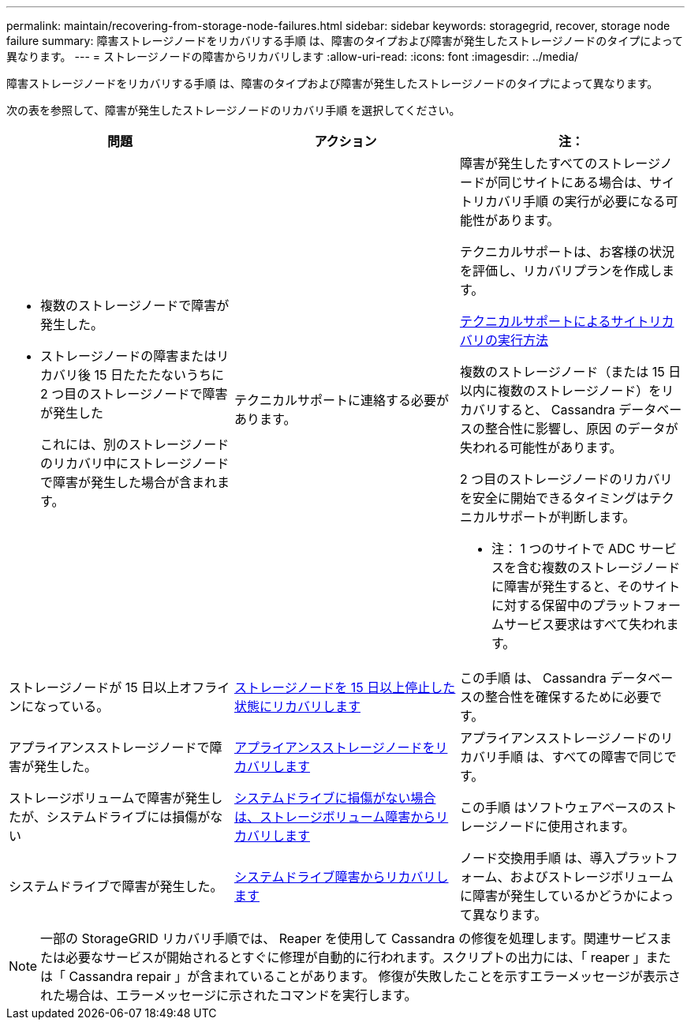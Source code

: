 ---
permalink: maintain/recovering-from-storage-node-failures.html 
sidebar: sidebar 
keywords: storagegrid, recover, storage node failure 
summary: 障害ストレージノードをリカバリする手順 は、障害のタイプおよび障害が発生したストレージノードのタイプによって異なります。 
---
= ストレージノードの障害からリカバリします
:allow-uri-read: 
:icons: font
:imagesdir: ../media/


[role="lead"]
障害ストレージノードをリカバリする手順 は、障害のタイプおよび障害が発生したストレージノードのタイプによって異なります。

次の表を参照して、障害が発生したストレージノードのリカバリ手順 を選択してください。

[cols="1a,1a,1a"]
|===
| 問題 | アクション | 注： 


 a| 
* 複数のストレージノードで障害が発生した。
* ストレージノードの障害またはリカバリ後 15 日たたたないうちに 2 つ目のストレージノードで障害が発生した
+
これには、別のストレージノードのリカバリ中にストレージノードで障害が発生した場合が含まれます。


 a| 
テクニカルサポートに連絡する必要があります。
 a| 
障害が発生したすべてのストレージノードが同じサイトにある場合は、サイトリカバリ手順 の実行が必要になる可能性があります。

テクニカルサポートは、お客様の状況を評価し、リカバリプランを作成します。

xref:how-site-recovery-is-performed-by-technical-support.adoc[テクニカルサポートによるサイトリカバリの実行方法]

複数のストレージノード（または 15 日以内に複数のストレージノード）をリカバリすると、 Cassandra データベースの整合性に影響し、原因 のデータが失われる可能性があります。

2 つ目のストレージノードのリカバリを安全に開始できるタイミングはテクニカルサポートが判断します。

* 注： 1 つのサイトで ADC サービスを含む複数のストレージノードに障害が発生すると、そのサイトに対する保留中のプラットフォームサービス要求はすべて失われます。



 a| 
ストレージノードが 15 日以上オフラインになっている。
 a| 
xref:recovering-storage-node-that-has-been-down-more-than-15-days.adoc[ストレージノードを 15 日以上停止した状態にリカバリします]
 a| 
この手順 は、 Cassandra データベースの整合性を確保するために必要です。



 a| 
アプライアンスストレージノードで障害が発生した。
 a| 
xref:recovering-storagegrid-appliance-storage-node.adoc[アプライアンスストレージノードをリカバリします]
 a| 
アプライアンスストレージノードのリカバリ手順 は、すべての障害で同じです。



 a| 
ストレージボリュームで障害が発生したが、システムドライブには損傷がない
 a| 
xref:recovering-from-storage-volume-failure-where-system-drive-is-intact.adoc[システムドライブに損傷がない場合は、ストレージボリューム障害からリカバリします]
 a| 
この手順 はソフトウェアベースのストレージノードに使用されます。



 a| 
システムドライブで障害が発生した。
 a| 
xref:recovering-from-system-drive-failure.adoc[システムドライブ障害からリカバリします]
 a| 
ノード交換用手順 は、導入プラットフォーム、およびストレージボリュームに障害が発生しているかどうかによって異なります。

|===

NOTE: 一部の StorageGRID リカバリ手順では、 Reaper を使用して Cassandra の修復を処理します。関連サービスまたは必要なサービスが開始されるとすぐに修理が自動的に行われます。スクリプトの出力には、「 reaper 」または「 Cassandra repair 」が含まれていることがあります。 修復が失敗したことを示すエラーメッセージが表示された場合は、エラーメッセージに示されたコマンドを実行します。
